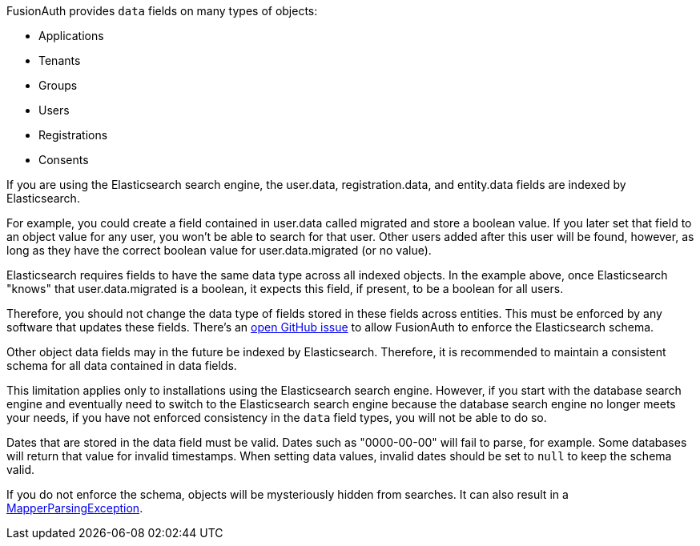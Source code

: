 FusionAuth provides `data` fields on many types of objects:

* Applications
* Tenants
* Groups
* Users
* Registrations
* Consents

If you are using the Elasticsearch search engine, the [field]#user.data#, [field]#registration.data#, and [field]#entity.data# fields are indexed by Elasticsearch.

For example, you could create a field contained in [field]#user.data# called [field]#migrated# and store a boolean value. If you later set that field to an object value for any user, you won't be able to search for that user. Other users added after this user will be found, however, as long as they have the correct boolean value for [field]#user.data.migrated# (or no value).

Elasticsearch requires fields to have the same data type across all indexed objects. In the example above, once Elasticsearch "knows" that [field]#user.data.migrated# is a boolean, it expects this field, if present, to be a boolean for all users.

Therefore, you should not change the data type of fields stored in these fields across entities. This must be enforced by any software that updates these fields. There's an https://github.com/FusionAuth/fusionauth-issues/issues/1149[open GitHub issue] to allow FusionAuth to enforce the Elasticsearch schema.

Other object [field]#data# fields may in the future be indexed by Elasticsearch. Therefore, it is recommended to maintain a consistent schema for all data contained in [field]#data# fields.

This limitation applies only to installations using the Elasticsearch search engine. However, if you start with the database search engine and eventually need to switch to the Elasticsearch search engine because the database search engine no longer meets your needs, if you have not enforced consistency in the `data` field types, you will not be able to do so.

Dates that are stored in the [field]#data# field must be valid. Dates such as "0000-00-00" will fail to parse, for example. Some databases will return that value for invalid timestamps. When setting [field]#data# values, invalid dates should be set to `null` to keep the schema valid.

If you do not enforce the schema, objects will be mysteriously hidden from searches. It can also result in a link:/docs/v1/tech/admin-guide/troubleshooting#mapperparsingexception[MapperParsingException].

